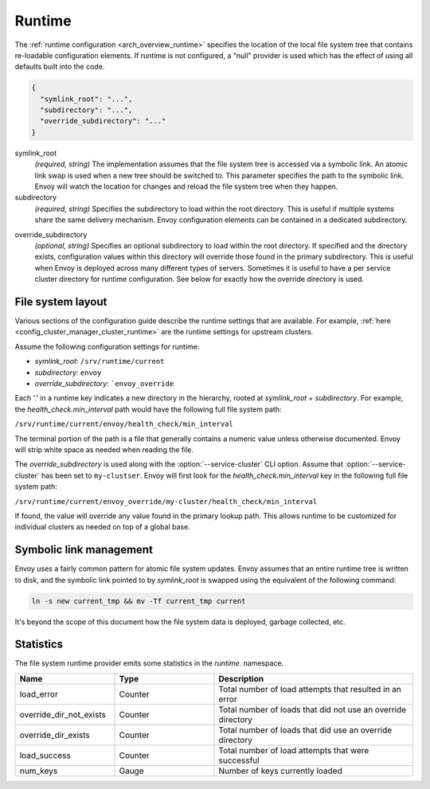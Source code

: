 .. _config_runtime:

Runtime
=======

The :ref:`runtime configuration <arch_overview_runtime>` specifies the location of the local file
system tree that contains re-loadable configuration elements. If runtime is not configured, a "null"
provider is used which has the effect of using all defaults built into the code.

.. code-block:: json

  {
    "symlink_root": "...",
    "subdirectory": "...",
    "override_subdirectory": "..."
  }

symlink_root
  *(required, string)* The implementation assumes that the file system tree is accessed via a
  symbolic link. An atomic link swap is used when a new tree should be switched to. This
  parameter specifies the path to the symbolic link. Envoy will watch the location for changes
  and reload the file system tree when they happen.

subdirectory
  *(required, string)* Specifies the subdirectory to load within the root directory. This is useful
  if multiple systems share the same delivery mechanism. Envoy configuration elements can be
  contained in a dedicated subdirectory.

.. _config_runtime_override_subdirectory:

override_subdirectory
  *(optional, string)* Specifies an optional subdirectory to load within the root directory. If
  specified and the directory exists, configuration values within this directory will override those
  found in the primary subdirectory. This is useful when Envoy is deployed across many different
  types of servers. Sometimes it is useful to have a per service cluster directory for runtime
  configuration. See below for exactly how the override directory is used.

File system layout
------------------

Various sections of the configuration guide describe the runtime settings that are available.
For example, :ref:`here <config_cluster_manager_cluster_runtime>` are the runtime settings for
upstream clusters.

Assume the following configuration settings for runtime:

* *symlink_root*: ``/srv/runtime/current``
* *subdirectory*: ``envoy``
* *override_subdirectory*: ```envoy_override``

Each '.' in a runtime key indicates a new directory in the hierarchy, rooted at *symlink_root* +
*subdirectory*. For example, the *health_check.min_interval* path would have the following full
file system path:

``/srv/runtime/current/envoy/health_check/min_interval``

The terminal portion of the path is a file that generally contains a numeric value unless otherwise
documented. Envoy will strip white space as needed when reading the file.

The *override_subdirectory* is used along with the :option:`--service-cluster` CLI option. Assume
that :option:`--service-cluster` has been set to ``my-clustser``. Envoy will first look for the
*health_check.min_interval* key in the following full file system path:

``/srv/runtime/current/envoy_override/my-cluster/health_check/min_interval``

If found, the value will override any value found in the primary lookup path. This allows runtime to
be customized for individual clusters as needed on top of a global base.

Symbolic link management
------------------------

Envoy uses a fairly common pattern for atomic file system updates. Envoy assumes that an entire
runtime tree is written to disk, and the symbolic link pointed to by *symlink_root* is swapped
using the equivalent of the following command:

..  code-block:: console

  ln -s new current_tmp && mv -Tf current_tmp current

It's beyond the scope of this document how the file system data is deployed, garbage collected, etc.

Statistics
----------

The file system runtime provider emits some statistics in the *runtime.* namespace.

.. csv-table::
  :header: Name, Type, Description
  :widths: 1, 1, 2

  load_error, Counter, Total number of load attempts that resulted in an error
  override_dir_not_exists, Counter, Total number of loads that did not use an override directory
  override_dir_exists, Counter, Total number of loads that did use an override directory
  load_success, Counter, Total number of load attempts that were successful
  num_keys, Gauge, Number of keys currently loaded
